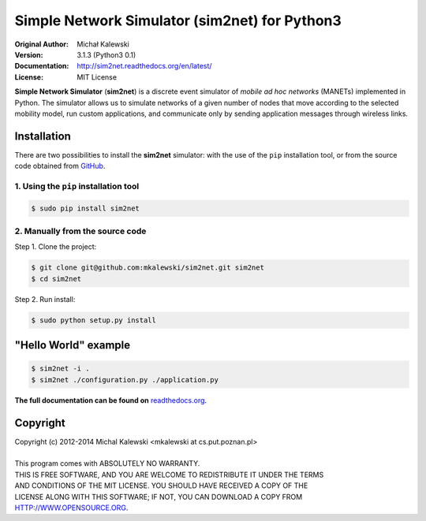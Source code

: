 ==================================
Simple Network Simulator (sim2net) for Python3
==================================

:Original Author:  Michał Kalewski
:Version: 3.1.3 (Python3 0.1)
:Documentation: http://sim2net.readthedocs.org/en/latest/
:License: MIT License

**Simple Network Simulator**  (**sim2net**) is a discrete event simulator of
*mobile ad hoc networks* (MANETs) implemented in Python.  The simulator allows
us to simulate networks of a given number of nodes that move according to the
selected mobility model, run custom applications, and communicate only by
sending application messages through wireless links.

Installation
============
There are two possibilities to install the **sim2net** simulator: with the use
of the ``pip`` installation tool, or from the source code obtained from `GitHub
<https://github.com/mkalewski/sim2net>`_.

1. Using the ``pip`` installation tool
--------------------------------------
.. code-block:: bash

   $ sudo pip install sim2net

2. Manually from the source code
--------------------------------
Step 1.  Clone the project:

.. code-block:: bash

    $ git clone git@github.com:mkalewski/sim2net.git sim2net
    $ cd sim2net

Step 2.  Run install:

.. code-block:: bash

    $ sudo python setup.py install

"Hello World" example
=====================
.. code-block:: bash

    $ sim2net -i .
    $ sim2net ./configuration.py ./application.py


**The full documentation can be found on**
`readthedocs.org <https://sim2net.readthedocs.org/en/latest/>`_.

Copyright
=========
| Copyright (c) 2012-2014  Michal Kalewski  <mkalewski at cs.put.poznan.pl>
|
| This program comes with ABSOLUTELY NO WARRANTY.
| THIS IS FREE SOFTWARE, AND YOU ARE WELCOME TO REDISTRIBUTE IT UNDER THE TERMS
| AND CONDITIONS OF THE MIT LICENSE.  YOU SHOULD HAVE RECEIVED A COPY OF THE
| LICENSE ALONG WITH THIS SOFTWARE; IF NOT, YOU CAN DOWNLOAD A COPY FROM
| HTTP://WWW.OPENSOURCE.ORG.
